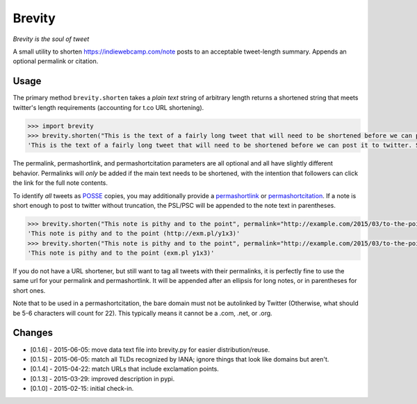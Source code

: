 Brevity
=======

|Build Status|

*Brevity is the soul of tweet*

A small utility to shorten https://indiewebcamp.com/note posts to an
acceptable tweet-length summary. Appends an optional permalink or
citation.

Usage
-----

The primary method ``brevity.shorten`` takes a *plain text* string of
arbitrary length returns a shortened string that meets twitter's length
requirements (accounting for t.co URL shortening).

.. code:: python

    >>> import brevity
    >>> brevity.shorten("This is the text of a fairly long tweet that will need to be shortened before we can post it to twitter. Since it is longer than 140 characters, it will also include an ellipsis and link to the original note.", permalink="http://example.com/2015/03/fairly-long-note")
    'This is the text of a fairly long tweet that will need to be shortened before we can post it to twitter. Since it is… http://example.com/2015/03/fairly-long-note'

The permalink, permashortlink, and permashortcitation parameters are all
optional and all have slightly different behavior. Permalinks will
*only* be added if the main text needs to be shortened, with the
intention that followers can click the link for the full note contents.

To identify *all* tweets as `POSSE <https://indiewebcamp.com/POSSE>`__
copies, you may additionally provide a
`permashortlink <https://indiewebcamp.com/permashortlink>`__ or
`permashortcitation <https://indiewebcamp.com/permashortcitation>`__. If
a note is short enough to post to twitter without truncation, the
PSL/PSC will be appended to the note text in parentheses.

.. code:: python

    >>> brevity.shorten("This note is pithy and to the point", permalink="http://example.com/2015/03/to-the-point", permashortlink="http://exm.pl/y1x3")
    'This note is pithy and to the point (http://exm.pl/y1x3)'
    >>> brevity.shorten("This note is pithy and to the point", permalink="http://example.com/2015/03/to-the-point", permashortcitation="exm.pl y1x3")
    'This note is pithy and to the point (exm.pl y1x3)'

If you do not have a URL shortener, but still want to tag all tweets
with their permalinks, it is perfectly fine to use the same url for your
permalink and permashortlink. It will be appended after an ellipsis for
long notes, or in parentheses for short ones.

Note that to be used in a permashortcitation, the bare domain must not
be autolinked by Twitter (Otherwise, what should be 5-6 characters will
count for 22). This typically means it cannot be a .com, .net, or .org.

Changes
-------

* [0.1.6] - 2015-06-05: move data text file into brevity.py for easier distribution/reuse.
* [0.1.5] - 2015-06-05: match all TLDs recognized by IANA; ignore things that look like domains but aren't.
* [0.1.4] - 2015-04-22: match URLs that include exclamation points.
* [0.1.3] - 2015-03-29: improved description in pypi.
* [0.1.0] - 2015-02-15: initial check-in.


.. |Build Status| image:: https://travis-ci.org/kylewm/brevity.svg
   :target: https://travis-ci.org/kylewm/brevity
